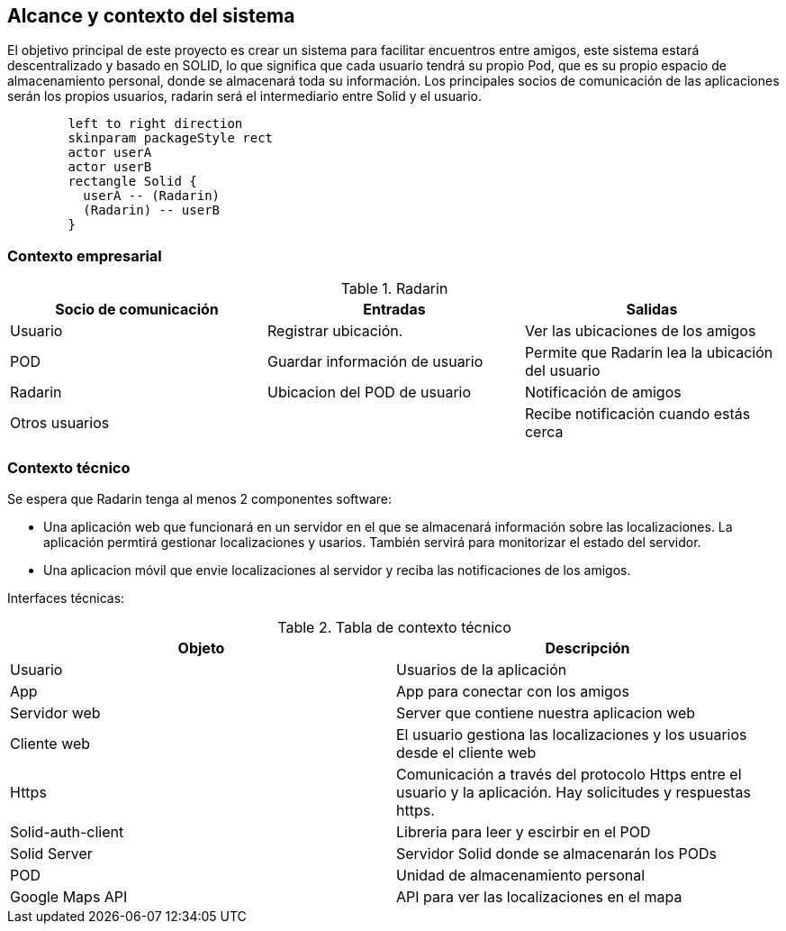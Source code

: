 [[section-system-scope-and-context]]
== Alcance y contexto del sistema

El objetivo principal de este proyecto es crear un sistema para facilitar encuentros entre amigos, 
este sistema estará descentralizado y basado en SOLID, lo que significa que cada usuario tendrá su propio Pod, 
que es su propio espacio de almacenamiento personal, donde se almacenará toda su información. 
Los principales socios de comunicación de las aplicaciones serán los propios usuarios, radarin será el intermediario entre Solid y el usuario.

[plantuml,"diagrama uso",png]
----
	left to right direction
	skinparam packageStyle rect
	actor userA
	actor userB
	rectangle Solid {
	  userA -- (Radarin)
	  (Radarin) -- userB
	}
----

=== Contexto empresarial

.Radarin
|=========================================================
| Socio de comunicación |Entradas |Salidas

| Usuario
| Registrar ubicación. 
| Ver las ubicaciones de los amigos

| POD
| Guardar información de usuario
| Permite que Radarin lea la ubicación del usuario

| Radarin
| Ubicacion del POD de usuario 
| Notificación de amigos 

| Otros usuarios
| 
| Recibe notificación cuando estás cerca

|=========================================================

=== Contexto técnico

Se espera que Radarin tenga al menos 2 componentes software:

* Una aplicación web que funcionará en un servidor en el que se almacenará información sobre las localizaciones. La aplicación permtirá gestionar localizaciones y usarios. También servirá para monitorizar el estado del servidor.

* Una aplicacion móvil que envie localizaciones al servidor y reciba las notificaciones de los amigos. 


Interfaces técnicas:

.Tabla de contexto técnico
|=========================================================
| Objeto | Descripción 

| Usuario
| Usuarios de la aplicación

| App
| App para conectar con los amigos

| Servidor web
| Server que contiene nuestra aplicacion web

| Cliente web
| El usuario gestiona las localizaciones y los usuarios desde el cliente web

| Https
| Comunicación a través del protocolo Https entre el usuario y la aplicación. Hay solicitudes y respuestas https.

| Solid-auth-client
| Libreria para leer y escirbir en el POD

| Solid Server
| Servidor Solid donde se almacenarán los PODs

| POD
| Unidad de almacenamiento personal

| Google Maps API
| API para ver las localizaciones en el mapa

|=========================================================
